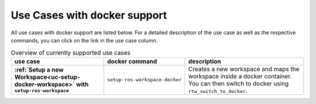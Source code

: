 ==============================
Use Cases with docker support
==============================
.. _uc-with-docker-support-index:

All use cases with docker support are listed below. For a detailed description of the use case as well as the respective commands, you can click on the link in the use case column.

.. list-table:: Overview of currently supported use cases
   :widths: auto
   :header-rows: 1
   :stub-columns: 1

   * - use case
     - docker command
     - description
   * - :ref:`Setup a new Workspace<uc-setup-docker-workspace>` with ``setup-ros-workspace``
     - ``setup-ros-workspace-docker``
     - Creates a new workspace and maps the workspace inside a docker container. You can then switch to docker using ``rtw_switch_to_docker``.
